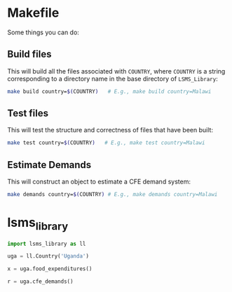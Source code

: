 * Makefile
Some things you can do:

** Build files
This will build all the files associated with =COUNTRY=, where =COUNTRY= is a string corresponding to a directory name in the base directory of =LSMS_Library=:
#+begin_src sh
make build country=$(COUNTRY)   # E.g., make build country=Malawi
#+end_src

** Test files
This will test the structure and correctness of files that have been built:
#+begin_src sh
make test country=$(COUNTRY)   # E.g., make test country=Malawi
#+end_src

** Estimate Demands
This will construct an object to estimate  a CFE demand system:
#+begin_src sh
make demands country=$(COUNTRY) # E.g., make demands country=Malawi
#+end_src
* lsms_library
#+begin_src python
import lsms_library as ll

uga = ll.Country('Uganda')

x = uga.food_expenditures()

r = uga.cfe_demands()
#+end_src
